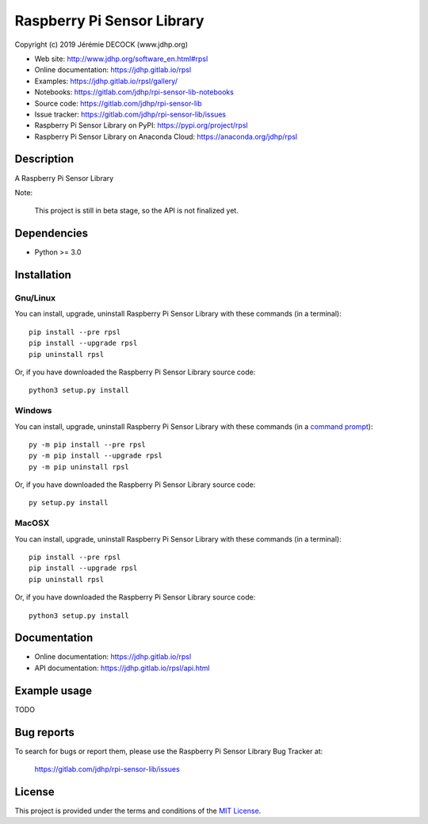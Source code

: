 ===========================
Raspberry Pi Sensor Library
===========================

Copyright (c) 2019 Jérémie DECOCK (www.jdhp.org)

* Web site: http://www.jdhp.org/software_en.html#rpsl
* Online documentation: https://jdhp.gitlab.io/rpsl
* Examples: https://jdhp.gitlab.io/rpsl/gallery/

* Notebooks: https://gitlab.com/jdhp/rpi-sensor-lib-notebooks
* Source code: https://gitlab.com/jdhp/rpi-sensor-lib
* Issue tracker: https://gitlab.com/jdhp/rpi-sensor-lib/issues
* Raspberry Pi Sensor Library on PyPI: https://pypi.org/project/rpsl
* Raspberry Pi Sensor Library on Anaconda Cloud: https://anaconda.org/jdhp/rpsl


Description
===========

A Raspberry Pi Sensor Library

Note:

    This project is still in beta stage, so the API is not finalized yet.


Dependencies
============

*  Python >= 3.0

.. _install:

Installation
============

Gnu/Linux
---------

You can install, upgrade, uninstall Raspberry Pi Sensor Library with these commands (in a
terminal)::

    pip install --pre rpsl
    pip install --upgrade rpsl
    pip uninstall rpsl

Or, if you have downloaded the Raspberry Pi Sensor Library source code::

    python3 setup.py install

.. There's also a package for Debian/Ubuntu::
.. 
..     sudo apt-get install rpsl

Windows
-------

.. Note:
.. 
..     The following installation procedure has been tested to work with Python
..     3.4 under Windows 7.
..     It should also work with recent Windows systems.

You can install, upgrade, uninstall Raspberry Pi Sensor Library with these commands (in a
`command prompt`_)::

    py -m pip install --pre rpsl
    py -m pip install --upgrade rpsl
    py -m pip uninstall rpsl

Or, if you have downloaded the Raspberry Pi Sensor Library source code::

    py setup.py install

MacOSX
-------

.. Note:
.. 
..     The following installation procedure has been tested to work with Python
..     3.5 under MacOSX 10.9 (*Mavericks*).
..     It should also work with recent MacOSX systems.

You can install, upgrade, uninstall Raspberry Pi Sensor Library with these commands (in a
terminal)::

    pip install --pre rpsl
    pip install --upgrade rpsl
    pip uninstall rpsl

Or, if you have downloaded the Raspberry Pi Sensor Library source code::

    python3 setup.py install


Documentation
=============

* Online documentation: https://jdhp.gitlab.io/rpsl
* API documentation: https://jdhp.gitlab.io/rpsl/api.html


Example usage
=============

TODO


Bug reports
===========

To search for bugs or report them, please use the Raspberry Pi Sensor Library Bug Tracker at:

    https://gitlab.com/jdhp/rpi-sensor-lib/issues


License
=======

This project is provided under the terms and conditions of the `MIT License`_.


.. _MIT License: http://opensource.org/licenses/MIT
.. _command prompt: https://en.wikipedia.org/wiki/Cmd.exe
